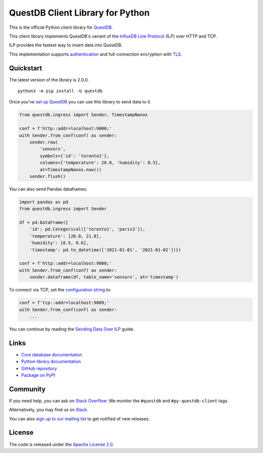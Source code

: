 =================================
QuestDB Client Library for Python
=================================

This is the official Python client library for `QuestDB <https://questdb.io>`_.

This client library implements QuestDB's variant of the
`InfluxDB Line Protocol <https://questdb.io/docs/reference/api/ilp/overview/>`_
(ILP) over HTTP and TCP.

ILP provides the fastest way to insert data into QuestDB.

This implementation supports `authentication
<https://py-questdb-client.readthedocs.io/en/latest/conf.html#authentication>`_
and full-connection encryption with
`TLS <https://py-questdb-client.readthedocs.io/en/latest/conf.html#tls>`_.

Quickstart
==========

The latest version of the library is 2.0.0.

::

    python3 -m pip install -U questdb

Once you've `set up QuestDB <https://questdb.io/docs/quick-start/>`_ you can use
this library to send data to it.

.. code-block:: python

    from questdb.ingress import Sender, TimestampNanos

    conf = f'http::addr=localhost:9000;'
    with Sender.from_conf(conf) as sender:
        sender.row(
            'sensors',
            symbols={'id': 'toronto1'},
            columns={'temperature': 20.0, 'humidity': 0.5},
            at=TimestampNanos.now())
        sender.flush()

You can also send Pandas dataframes:

.. code-block:: python

    import pandas as pd
    from questdb.ingress import Sender

    df = pd.DataFrame({
        'id': pd.Categorical(['toronto1', 'paris3']),
        'temperature': [20.0, 21.0],
        'humidity': [0.5, 0.6],
        'timestamp': pd.to_datetime(['2021-01-01', '2021-01-02'])})

    conf = f'http::addr=localhost:9000;'
    with Sender.from_conf(conf) as sender:
        sender.dataframe(df, table_name='sensors', at='timestamp')


To connect via TCP, set the
`configuration string <https://py-questdb-client.readthedocs.io/en/latest/conf.html>`_ to:

.. code-block:: python

    conf = f'tcp::addr=localhost:9009;'
    with Sender.from_conf(conf) as sender:
        ...


You can continue by reading the
`Sending Data Over ILP <https://py-questdb-client.readthedocs.io/en/latest/sender.html>`_
guide.

Links
=====

* `Core database documentation <https://questdb.io/docs/>`_

* `Python library documentation <https://py-questdb-client.readthedocs.io/>`_

* `GitHub repository <https://github.com/questdb/py-questdb-client>`_

* `Package on PyPI <https://pypi.org/project/questdb/>`_

Community
=========

If you need help, you can ask on `Stack Overflow
<https://stackoverflow.com/questions/ask?tags=questdb&tags=py-questdb-client>`_:
We monitor the ``#questdb`` and ``#py-questdb-client`` tags.

Alternatively, you may find us on `Slack <https://slack.questdb.io>`_.

You can also `sign up to our mailing list <https://questdb.io/community/>`_
to get notified of new releases.


License
=======

The code is released under the `Apache License 2.0
<https://github.com/questdb/py-questdb-client/blob/main/LICENSE.txt>`_.
